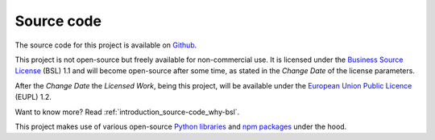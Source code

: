 .. _introduction_source-code:

Source code
===========

The source code for this project is available on `Github`_.

This project is not open-source but freely available for non-commercial use. It 
is licensed under the `Business Source License`_ (BSL) 1.1 and will become
open-source after some time, as stated in the *Change Date* of the license 
parameters.

After the *Change Date* the *Licensed Work*, being this project, will be 
available under the `European Union Public Licence`_ (EUPL) 1.2.

Want to know more? Read :ref:`introduction_source-code_why-bsl`.

This project makes use of various open-source `Python libraries`_ and 
`npm packages`_ under the hood.


.. _`Github`: https://github.com/maykinmedia/open-personen/
.. _`Business Source License`: https://github.com/maykinmedia/open-personen/blob/master/LICENSE.md
.. _`European Union Public Licence`: https://joinup.ec.europa.eu/collection/eupl/eupl-text-eupl-12
.. _`Python libraries`: https://github.com/maykinmedia/open-personen/blob/master/requirements/base.txt
.. _`npm packages`: https://github.com/maykinmedia/open-personen/blob/master/package-lock.json

